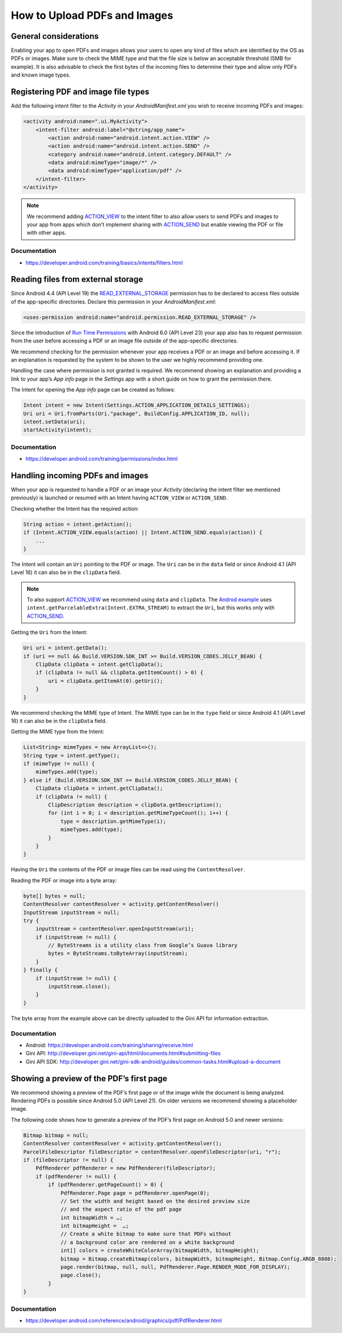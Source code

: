 How to Upload PDFs and Images
=============================

General considerations
----------------------

Enabling your app to open PDFs and images allows your users to open any kind of files which are identified by the OS as PDFs or images. Make sure to check the MIME type and that the file size is below an acceptable threshold (5MB for example). It is also advisable to check the first bytes of the incoming files to determine their type and allow only PDFs and known image types.

Registering PDF and image file types
------------------------------------

Add the following intent filter to the *Activity* in your *AndroidManifest.xml* you wish to receive incoming PDFs and images:

.. code-block:: xml

    <activity android:name=".ui.MyActivity">
        <intent-filter android:label="@string/app_name">
            <action android:name="android.intent.action.VIEW" />
            <action android:name="android.intent.action.SEND" />
            <category android:name="android.intent.category.DEFAULT" />
            <data android:mimeType="image/*" />
            <data android:mimeType="application/pdf" />
        </intent-filter>
    </activity>

.. note::

    We recommend adding `ACTION_VIEW <https://developer.android.com/reference/android/content/Intent.html#ACTION_VIEW>`_ to the intent filter to also allow users to send PDFs and images to your app from apps which don’t implement sharing with `ACTION_SEND <https://developer.android.com/reference/android/content/Intent.html#ACTION_SEND>`_ but enable viewing the PDF or file with other apps.

Documentation
^^^^^^^^^^^^^

- https://developer.android.com/training/basics/intents/filters.html

Reading files from external storage
-----------------------------------

Since Android 4.4 (API Level 19) the `READ_EXTERNAL_STORAGE <https://developer.android.com/reference/android/Manifest.permission.html#READ_EXTERNAL_STORAGE>`_ permission has to be declared to access files outside of the app-specific directories. Declare this permission in your *AndroidManifest.xml*:

.. code-block:: xml

    <uses-permission android:name="android.permission.READ_EXTERNAL_STORAGE" />
 
Since the introduction of `Run Time Permissions <https://developer.android.com/training/permissions/requesting.html>`_ with Android 6.0 (API Level 23) your app also has to request permission from the user before accessing a PDF or an image file outside of the app-specific directories. 
 
We recommend checking for the permission whenever your app receives a PDF or an image and before accessing it. If an explanation is requested by the system to be shown to the user we highly recommend providing one.
 
Handling the case where permission is not granted is required.  We recommend showing an explanation and providing a link to your app’s *App info* page in the *Settings* app with a short guide on how to grant the permission there. 
 
The Intent for opening the *App info* page can be created as follows:

.. code-block:: java

    Intent intent = new Intent(Settings.ACTION_APPLICATION_DETAILS_SETTINGS);
    Uri uri = Uri.fromParts(Uri."package", BuildConfig.APPLICATION_ID, null);
    intent.setData(uri);
    startActivity(intent);

Documentation
^^^^^^^^^^^^^

- https://developer.android.com/training/permissions/index.html

Handling incoming PDFs and images
---------------------------------

When your app is requested to handle a PDF or an image your *Activity* (declaring the intent filter we mentioned previously) is launched or resumed with an Intent having ``ACTION_VIEW`` or ``ACTION_SEND``.

Checking whether the Intent has the required action:

.. code-block:: java

    String action = intent.getAction();
    if (Intent.ACTION_VIEW.equals(action) || Intent.ACTION_SEND.equals(action)) {
        ...
    }
 
The Intent will contain an ``Uri`` pointing to the PDF or image. The ``Uri`` can be in the ``data`` field or since Android 4.1 (API Level 16) it can also be in the ``clipData`` field. 

.. note:: 

    To also support `ACTION_VIEW <https://developer.android.com/reference/android/content/Intent.html#ACTION_VIEW>`_ we recommend using ``data`` and ``clipData``. The `Androd example <https://developer.android.com/training/sharing/receive.html>`_ uses ``intent.getParcelableExtra(Intent.EXTRA_STREAM)`` to extract the ``Uri``, but this works only with `ACTION_SEND <https://developer.android.com/reference/android/content/Intent.html#ACTION_SEND>`_. 

Getting the ``Uri`` from the Intent:

.. code-block:: java

    Uri uri = intent.getData();
    if (uri == null && Build.VERSION.SDK_INT >= Build.VERSION_CODES.JELLY_BEAN) {
        ClipData clipData = intent.getClipData();
        if (clipData != null && clipData.getItemCount() > 0) {
            uri = clipData.getItemAt(0).getUri();
        }
    }

We recommend checking the MIME type of Intent. The MIME type can be in the ``type`` field or since Android 4.1 (API Level 16) it can also be in the ``clipData`` field.
 
Getting the MIME type from the Intent:

.. code-block:: java

    List<String> mimeTypes = new ArrayList<>();
    String type = intent.getType();
    if (mimeType != null) {
        mimeTypes.add(type);
    } else if (Build.VERSION.SDK_INT >= Build.VERSION_CODES.JELLY_BEAN) {
        ClipData clipData = intent.getClipData();
        if (clipData != null) {
            ClipDescription description = clipData.getDescription();
            for (int i = 0; i < description.getMimeTypeCount(); i++) {
                type = description.getMimeType(i);
                mimeTypes.add(type);
            }
        }
    }

Having the ``Uri`` the contents of the PDF or image files can be read using the ``ContentResolver``.
 
Reading the PDF or image into a byte array:

.. code-block:: java

    byte[] bytes = null;
    ContentResolver contentResolver = activity.getContentResolver()
    InputStream inputStream = null;
    try {
        inputStream = contentResolver.openInputStream(uri);
        if (inputStream != null) {
            // ByteStreams is a utility class from Google’s Guava library
            bytes = ByteStreams.toByteArray(inputStream);
        }
    } finally {
        if (inputStream != null) {
            inputStream.close();
        }
    }

The byte array from the example above can be directly uploaded to the Gini API for information extraction.

Documentation
^^^^^^^^^^^^^

- Android: https://developer.android.com/training/sharing/receive.html
- Gini API: http://developer.gini.net/gini-api/html/documents.html#submitting-files
- Gini API SDK: http://developer.gini.net/gini-sdk-android/guides/common-tasks.html#upload-a-document

Showing a preview of the PDF’s first page
-----------------------------------------

We recommend showing a preview of the PDF’s first page or of the image while the document is being analyzed. Rendering PDFs is possible since Android 5.0 (API Level 21). On older versions we recommend showing a placeholder image.
 
The following code shows how to generate a preview of the PDF’s first page on Android 5.0 and newer versions:

.. code-block:: java

    Bitmap bitmap = null;
    ContentResolver contentResolver = activity.getContentResolver();
    ParcelFileDescriptor fileDescriptor = contentResolver.openFileDescriptor(uri, "r");
    if (fileDescriptor != null) {
        PdfRenderer pdfRenderer = new PdfRenderer(fileDescriptor);
        if (pdfRenderer != null) {
            if (pdfRenderer.getPageCount() > 0) {
                PdfRenderer.Page page = pdfRenderer.openPage(0);
                // Set the width and height based on the desired preview size 
                // and the aspect ratio of the pdf page
                int bitmapWidth = …;
                int bitmapHeight =  …;
                // Create a white bitmap to make sure that PDFs without 
                // a background color are rendered on a white background
                int[] colors = createWhiteColorArray(bitmapWidth, bitmapHeight);
                bitmap = Bitmap.createBitmap(colors, bitmapWidth, bitmapHeight, Bitmap.Config.ARGB_8888);
                page.render(bitmap, null, null, PdfRenderer.Page.RENDER_MODE_FOR_DISPLAY);
                page.close();
            }
    }

Documentation
^^^^^^^^^^^^^

- https://developer.android.com/reference/android/graphics/pdf/PdfRenderer.html


